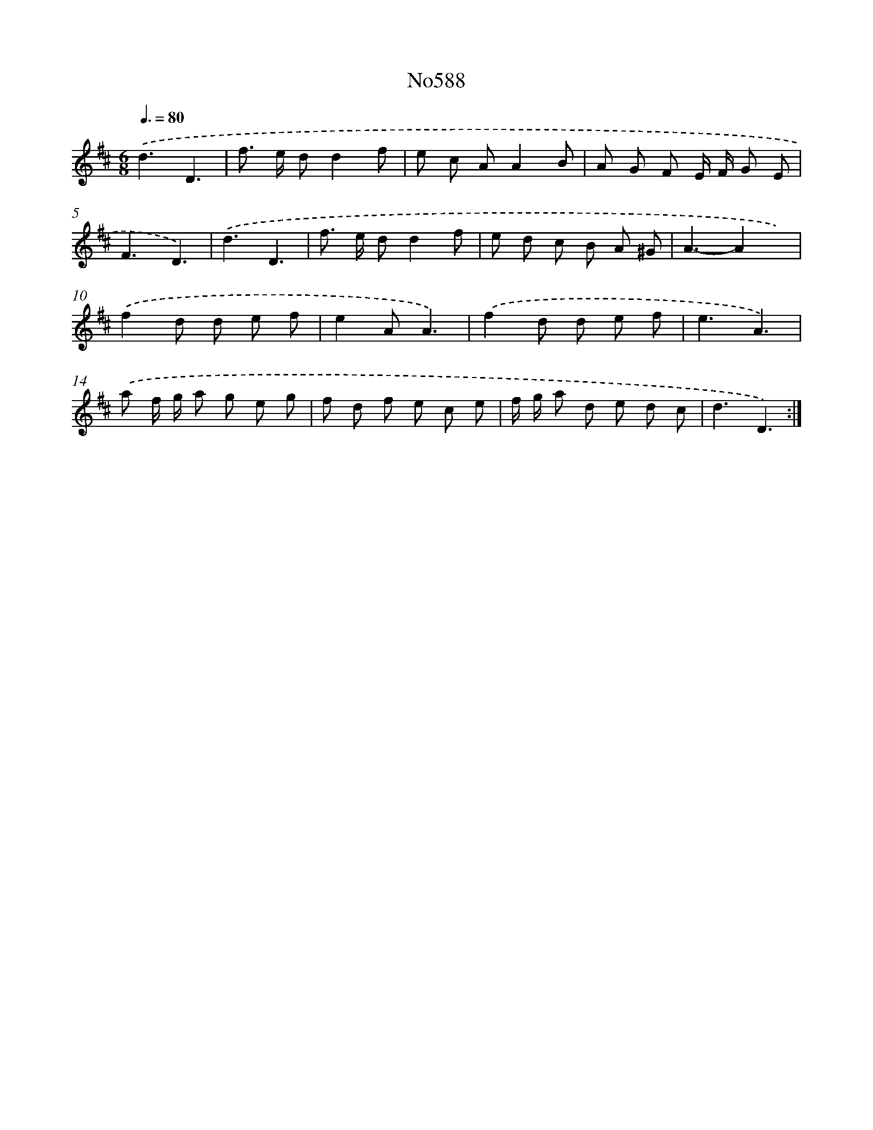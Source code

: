 X: 7052
T: No588
%%abc-version 2.0
%%abcx-abcm2ps-target-version 5.9.1 (29 Sep 2008)
%%abc-creator hum2abc beta
%%abcx-conversion-date 2018/11/01 14:36:34
%%humdrum-veritas 2435242257
%%humdrum-veritas-data 2579346526
%%continueall 1
%%barnumbers 0
L: 1/8
M: 6/8
Q: 3/8=80
K: D clef=treble
.('d3D3 |
f> e dd2f |
e c AA2B |
A G F E/ F/ G E |
F3D3) |
.('d3D3 |
f> e dd2f |
e d c B A ^G |
A3-A2x) |
.('f2d d e f |
e2AA3) |
.('f2d d e f |
e3A3) |
.('a f/ g/ a g e g |
f d f e c e |
f/ g/ a d e d c |
d3D3) :|]
